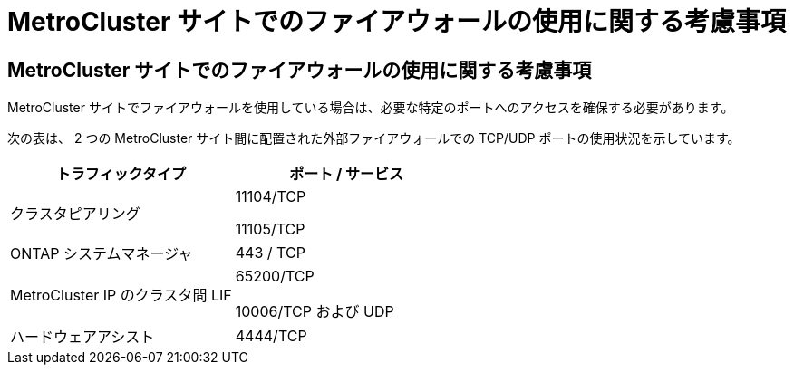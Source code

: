 = MetroCluster サイトでのファイアウォールの使用に関する考慮事項




== MetroCluster サイトでのファイアウォールの使用に関する考慮事項

MetroCluster サイトでファイアウォールを使用している場合は、必要な特定のポートへのアクセスを確保する必要があります。

次の表は、 2 つの MetroCluster サイト間に配置された外部ファイアウォールでの TCP/UDP ポートの使用状況を示しています。

|===
| トラフィックタイプ | ポート / サービス 


 a| 
クラスタピアリング
 a| 
11104/TCP

11105/TCP



 a| 
ONTAP システムマネージャ
 a| 
443 / TCP



 a| 
MetroCluster IP のクラスタ間 LIF
 a| 
65200/TCP

10006/TCP および UDP



 a| 
ハードウェアアシスト
 a| 
4444/TCP

|===